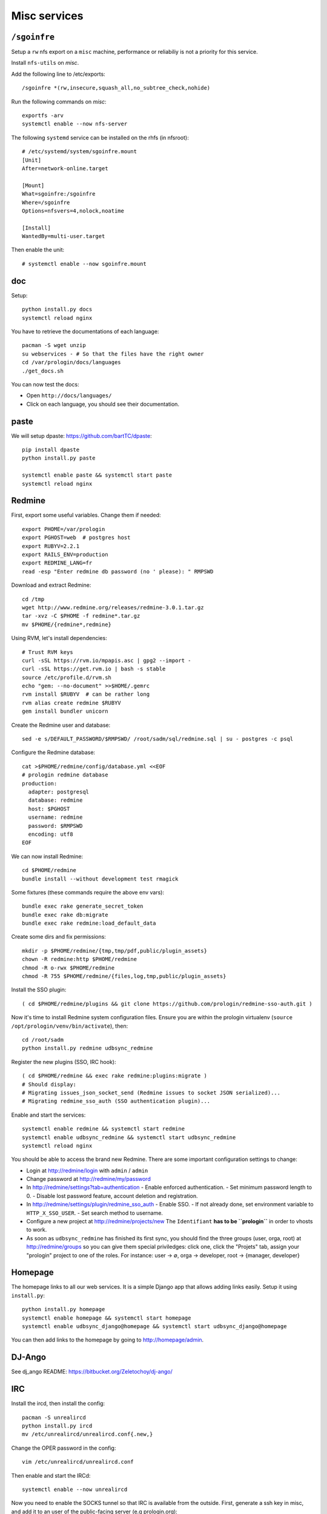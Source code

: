 Misc services
=============

``/sgoinfre``
-------------

Setup a ``rw`` nfs export on a ``misc`` machine, performance or reliabiliy is
not a priority for this service.

Install ``nfs-utils`` on `misc`.

Add the following line to /etc/exports::

  /sgoinfre *(rw,insecure,squash_all,no_subtree_check,nohide)

Run the following commands on `misc`::

  exportfs -arv
  systemctl enable --now nfs-server

The following ``systemd`` service can be installed on the rhfs (in nfsroot)::

  # /etc/systemd/system/sgoinfre.mount
  [Unit]
  After=network-online.target

  [Mount]
  What=sgoinfre:/sgoinfre
  Where=/sgoinfre
  Options=nfsvers=4,nolock,noatime

  [Install]
  WantedBy=multi-user.target

Then enable the unit::

  # systemctl enable --now sgoinfre.mount

doc
---

Setup::

  python install.py docs
  systemctl reload nginx

You have to retrieve the documentations of each language::

  pacman -S wget unzip
  su webservices - # So that the files have the right owner
  cd /var/prologin/docs/languages
  ./get_docs.sh

You can now test the docs:

- Open ``http://docs/languages/``
- Click on each language, you should see their documentation.

paste
-----

We will setup dpaste: https://github.com/bartTC/dpaste::

  pip install dpaste
  python install.py paste

  systemctl enable paste && systemctl start paste
  systemctl reload nginx

Redmine
-------

First, export some useful variables. Change them if needed::

  export PHOME=/var/prologin
  export PGHOST=web  # postgres host
  export RUBYV=2.2.1
  export RAILS_ENV=production
  export REDMINE_LANG=fr
  read -esp "Enter redmine db password (no ' please): " RMPSWD

Download and extract Redmine::

  cd /tmp
  wget http://www.redmine.org/releases/redmine-3.0.1.tar.gz
  tar -xvz -C $PHOME -f redmine*.tar.gz
  mv $PHOME/{redmine*,redmine}

Using RVM, let's install dependencies::

  # Trust RVM keys
  curl -sSL https://rvm.io/mpapis.asc | gpg2 --import -
  curl -sSL https://get.rvm.io | bash -s stable
  source /etc/profile.d/rvm.sh
  echo "gem: --no-document" >>$HOME/.gemrc
  rvm install $RUBYV  # can be rather long
  rvm alias create redmine $RUBYV
  gem install bundler unicorn

Create the Redmine user and database::

  sed -e s/DEFAULT_PASSWORD/$RMPSWD/ /root/sadm/sql/redmine.sql | su - postgres -c psql

Configure the Redmine database::

  cat >$PHOME/redmine/config/database.yml <<EOF
  # prologin redmine database
  production:
    adapter: postgresql
    database: redmine
    host: $PGHOST
    username: redmine
    password: $RMPSWD
    encoding: utf8
  EOF

We can now install Redmine::

  cd $PHOME/redmine
  bundle install --without development test rmagick

Some fixtures (these commands require the above env vars)::

  bundle exec rake generate_secret_token
  bundle exec rake db:migrate
  bundle exec rake redmine:load_default_data

Create some dirs and fix permissions::

  mkdir -p $PHOME/redmine/{tmp,tmp/pdf,public/plugin_assets}
  chown -R redmine:http $PHOME/redmine
  chmod -R o-rwx $PHOME/redmine
  chmod -R 755 $PHOME/redmine/{files,log,tmp,public/plugin_assets}

Install the SSO plugin::

  ( cd $PHOME/redmine/plugins && git clone https://github.com/prologin/redmine-sso-auth.git )

Now it's time to install Redmine system configuration files. Ensure you are
within the prologin virtualenv (``source /opt/prologin/venv/bin/activate``), then::

  cd /root/sadm
  python install.py redmine udbsync_redmine

Register the new plugins (SSO, IRC hook)::

  ( cd $PHOME/redmine && exec rake redmine:plugins:migrate )
  # Should display:
  # Migrating issues_json_socket_send (Redmine issues to socket JSON serialized)...
  # Migrating redmine_sso_auth (SSO authentication plugin)...

Enable and start the services::

  systemctl enable redmine && systemctl start redmine
  systemctl enable udbsync_redmine && systemctl start udbsync_redmine
  systemctl reload nginx

You should be able to access the brand new Redmine. There are some important
configuration settings to change:

- Login at http://redmine/login with ``admin`` / ``admin``
- Change password at http://redmine/my/password
- In http://redmine/settings?tab=authentication
  - Enable enforced authentication.
  - Set minimum password length to 0.
  - Disable lost password feature, account deletion and registration.
- In http://redmine/settings/plugin/redmine_sso_auth
  - Enable SSO.
  - If not already done, set environment variable to ``HTTP_X_SSO_USER``.
  - Set search method to username.
- Configure a new project at http://redmine/projects/new
  The ``Identifiant`` **has to be ``prologin``** in order to vhosts to work.
- As soon as ``udbsync_redmine`` has finished its first sync, you should
  find the three groups (user, orga, root) at http://redmine/groups so
  you can give them special priviledges: click one, click the "Projets"
  tab, assign your "prologin" project to one of the roles. For instance:
  user → ∅, orga → developer, root → {manager, developer}

Homepage
--------

The homepage links to all our web services. It is a simple Django app that
allows adding links easily. Setup it using ``install.py``::

  python install.py homepage
  systemctl enable homepage && systemctl start homepage
  systemctl enable udbsync_django@homepage && systemctl start udbsync_django@homepage

You can then add links to the homepage by going to http://homepage/admin.

DJ-Ango
-------

See dj_ango README: https://bitbucket.org/Zeletochoy/dj-ango/

IRC
---

Install the ircd, then install the config::

  pacman -S unrealircd
  python install.py ircd
  mv /etc/unrealircd/unrealircd.conf{.new,}

Change the OPER password in the config::

  vim /etc/unrealircd/unrealircd.conf

Then enable and start the IRCd::

  systemctl enable --now unrealircd

Now you need to enable the SOCKS tunnel so that IRC is available from the
outside. First, generate a ssh key in misc, and add it to an user of the
public-facing server (e.g prologin.org)::

  ssh-keygen -t ed25519 -q -N "" < /dev/zero
  ssh-copy-id dev@prologin.org

Then, enable and start the IRC gatessh::

  systemctl enable --now irc_gatessh

IRC issues bot
~~~~~~~~~~~~~~

Once both IRC and Redmine are installed, you can also install the IRC bot that
warns about new issues::

  python install.py irc_redmine_issues
  systemctl enable --now irc_redmine_issues
